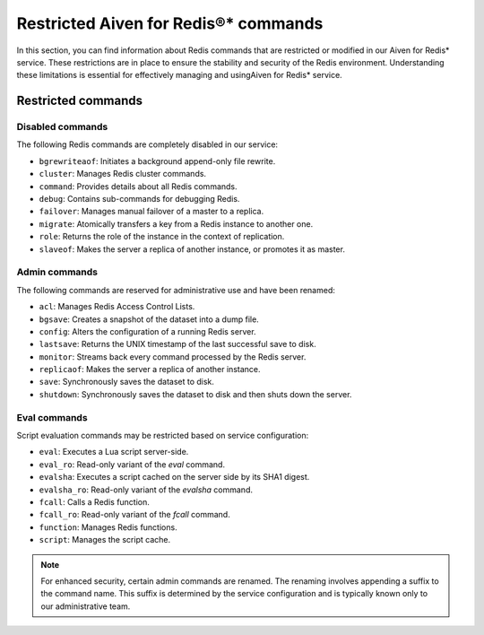 Restricted Aiven for Redis®* commands 
======================================

In this section, you can find information about Redis commands that are restricted or modified in our Aiven for Redis* service. These restrictions are in place to ensure the stability and security of the Redis environment. Understanding these limitations is essential for effectively managing and usingAiven for Redis* service.

Restricted commands
-------------------

Disabled commands
^^^^^^^^^^^^^^^^^

The following Redis commands are completely disabled in our service:

- ``bgrewriteaof``: Initiates a background append-only file rewrite.
- ``cluster``: Manages Redis cluster commands.
- ``command``: Provides details about all Redis commands.
- ``debug``: Contains sub-commands for debugging Redis.
- ``failover``: Manages manual failover of a master to a replica.
- ``migrate``: Atomically transfers a key from a Redis instance to another one.
- ``role``: Returns the role of the instance in the context of replication.
- ``slaveof``: Makes the server a replica of another instance, or promotes it as master.

Admin commands
^^^^^^^^^^^^^^

The following commands are reserved for administrative use and have been renamed:

- ``acl``: Manages Redis Access Control Lists.
- ``bgsave``: Creates a snapshot of the dataset into a dump file.
- ``config``: Alters the configuration of a running Redis server.
- ``lastsave``: Returns the UNIX timestamp of the last successful save to disk.
- ``monitor``: Streams back every command processed by the Redis server.
- ``replicaof``: Makes the server a replica of another instance.
- ``save``: Synchronously saves the dataset to disk.
- ``shutdown``: Synchronously saves the dataset to disk and then shuts down the server.

Eval commands
^^^^^^^^^^^^^

Script evaluation commands may be restricted based on service configuration:

- ``eval``: Executes a Lua script server-side.
- ``eval_ro``: Read-only variant of the `eval` command.
- ``evalsha``: Executes a script cached on the server side by its SHA1 digest.
- ``evalsha_ro``: Read-only variant of the `evalsha` command.
- ``fcall``: Calls a Redis function.
- ``fcall_ro``: Read-only variant of the `fcall` command.
- ``function``: Manages Redis functions.
- ``script``: Manages the script cache.


.. note:: 
    For enhanced security, certain admin commands are renamed. The renaming involves appending a suffix to the command name. This suffix is determined by the service configuration and is typically known only to our administrative team.
